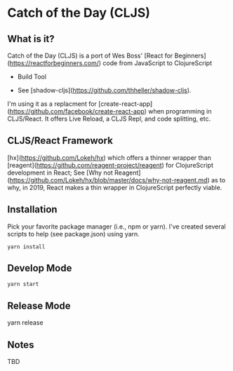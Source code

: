 #+OPTIONS: toc:nil
* Catch of the Day (CLJS)

** What is it?
Catch of the Day (CLJS) is a port of Wes Boss' [React for Beginners](https://reactforbeginners.com/) code from JavaScript to ClojureScript

   - Build Tool
- See [shadow-cljs](https://github.com/thheller/shadow-cljs).
I'm using it as a replacment for [create-react-app](https://github.com/facebook/create-react-app) when programming in CLJS/React.  It offers Live Reload, a CLJS Repl, and code splitting, etc.

** CLJS/React Framework
[hx](https://github.com/Lokeh/hx) which offers a thinner wrapper than [reagent](https://github.com/reagent-project/reagent) for ClojureScript development in React; See [Why not Reagent](https://github.com/Lokeh/hx/blob/master/docs/why-not-reagent.md) as to why, in 2019, React makes a thin wrapper in ClojureScript perfectly viable.


** Installation
Pick your favorite package manager (i.e., npm or yarn).  I've created several
scripts to help (see package.json) using yarn.

~yarn install~

** Develop Mode
~yarn start~

** Release Mode
yarn release

** Notes
TBD
